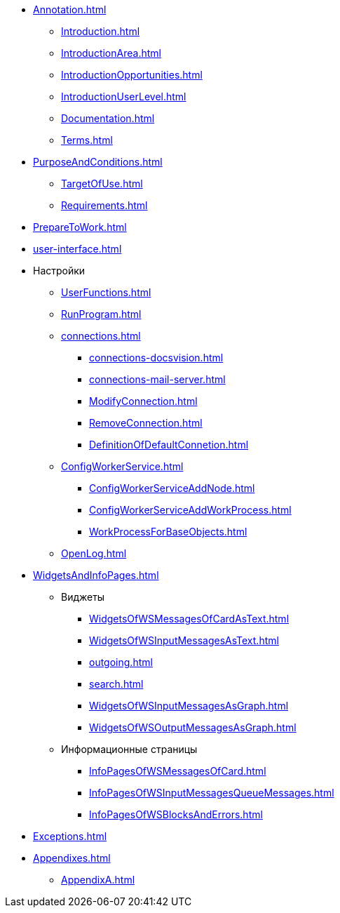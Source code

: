 * xref:Annotation.adoc[]
** xref:Introduction.adoc[]
** xref:IntroductionArea.adoc[]
** xref:IntroductionOpportunities.adoc[]
** xref:IntroductionUserLevel.adoc[]
** xref:Documentation.adoc[]
** xref:Terms.adoc[]
* xref:PurposeAndConditions.adoc[]
** xref:TargetOfUse.adoc[]
** xref:Requirements.adoc[]
* xref:PrepareToWork.adoc[]
* xref:user-interface.adoc[]
* Настройки
** xref:UserFunctions.adoc[]
** xref:RunProgram.adoc[]
** xref:connections.adoc[]
*** xref:connections-docsvision.adoc[]
*** xref:connections-mail-server.adoc[]
*** xref:ModifyConnection.adoc[]
*** xref:RemoveConnection.adoc[]
*** xref:DefinitionOfDefaultConnetion.adoc[]
** xref:ConfigWorkerService.adoc[]
*** xref:ConfigWorkerServiceAddNode.adoc[]
*** xref:ConfigWorkerServiceAddWorkProcess.adoc[]
*** xref:WorkProcessForBaseObjects.adoc[]
** xref:OpenLog.adoc[]
* xref:WidgetsAndInfoPages.adoc[]
** Виджеты
*** xref:WidgetsOfWSMessagesOfCardAsText.adoc[]
*** xref:WidgetsOfWSInputMessagesAsText.adoc[]
*** xref:outgoing.adoc[]
*** xref:search.adoc[]
*** xref:WidgetsOfWSInputMessagesAsGraph.adoc[]
*** xref:WidgetsOfWSOutputMessagesAsGraph.adoc[]
** Информационные страницы
*** xref:InfoPagesOfWSMessagesOfCard.adoc[]
*** xref:InfoPagesOfWSInputMessagesQueueMessages.adoc[]
*** xref:InfoPagesOfWSBlocksAndErrors.adoc[]
* xref:Exceptions.adoc[]
* xref:Appendixes.adoc[]
** xref:AppendixA.adoc[]
